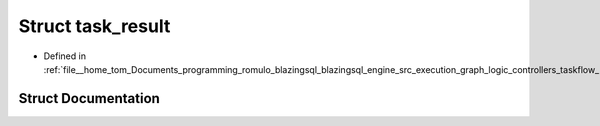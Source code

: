 .. _exhale_struct_structral_1_1execution_1_1task__result:

Struct task_result
==================

- Defined in :ref:`file__home_tom_Documents_programming_romulo_blazingsql_blazingsql_engine_src_execution_graph_logic_controllers_taskflow_kernel.h`


Struct Documentation
--------------------


.. doxygenstruct:: ral::execution::task_result
   :members:
   :protected-members:
   :undoc-members: